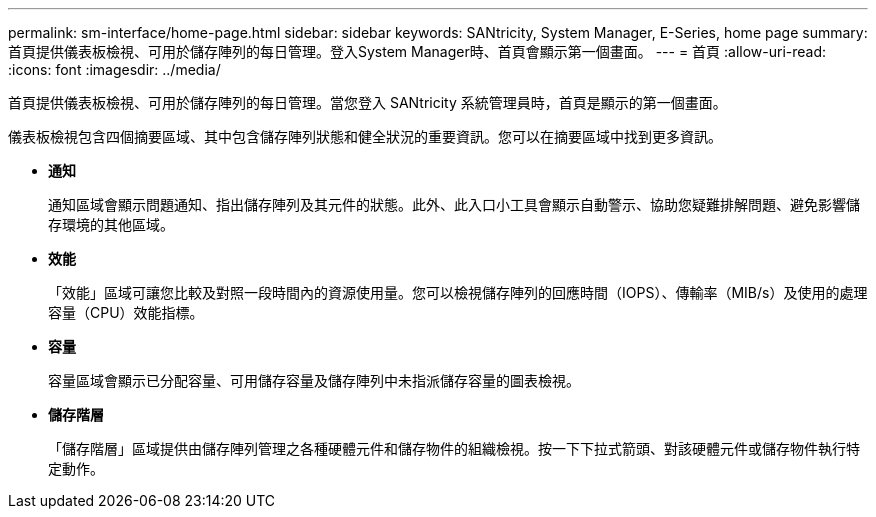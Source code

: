 ---
permalink: sm-interface/home-page.html 
sidebar: sidebar 
keywords: SANtricity, System Manager, E-Series, home page 
summary: 首頁提供儀表板檢視、可用於儲存陣列的每日管理。登入System Manager時、首頁會顯示第一個畫面。 
---
= 首頁
:allow-uri-read: 
:icons: font
:imagesdir: ../media/


[role="lead"]
首頁提供儀表板檢視、可用於儲存陣列的每日管理。當您登入 SANtricity 系統管理員時，首頁是顯示的第一個畫面。

儀表板檢視包含四個摘要區域、其中包含儲存陣列狀態和健全狀況的重要資訊。您可以在摘要區域中找到更多資訊。

* *通知*
+
通知區域會顯示問題通知、指出儲存陣列及其元件的狀態。此外、此入口小工具會顯示自動警示、協助您疑難排解問題、避免影響儲存環境的其他區域。

* *效能*
+
「效能」區域可讓您比較及對照一段時間內的資源使用量。您可以檢視儲存陣列的回應時間（IOPS）、傳輸率（MIB/s）及使用的處理容量（CPU）效能指標。

* *容量*
+
容量區域會顯示已分配容量、可用儲存容量及儲存陣列中未指派儲存容量的圖表檢視。

* *儲存階層*
+
「儲存階層」區域提供由儲存陣列管理之各種硬體元件和儲存物件的組織檢視。按一下下拉式箭頭、對該硬體元件或儲存物件執行特定動作。


